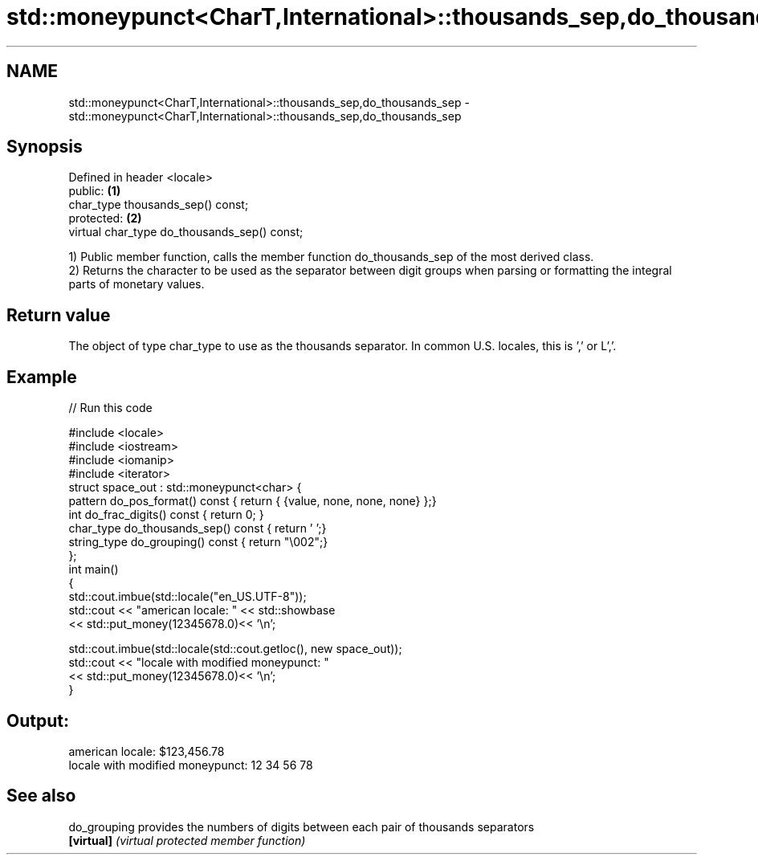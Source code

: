 .TH std::moneypunct<CharT,International>::thousands_sep,do_thousands_sep 3 "2020.03.24" "http://cppreference.com" "C++ Standard Libary"
.SH NAME
std::moneypunct<CharT,International>::thousands_sep,do_thousands_sep \- std::moneypunct<CharT,International>::thousands_sep,do_thousands_sep

.SH Synopsis
   Defined in header <locale>
   public:                                     \fB(1)\fP
   char_type thousands_sep() const;
   protected:                                  \fB(2)\fP
   virtual char_type do_thousands_sep() const;

   1) Public member function, calls the member function do_thousands_sep of the most derived class.
   2) Returns the character to be used as the separator between digit groups when parsing or formatting the integral parts of monetary values.

.SH Return value

   The object of type char_type to use as the thousands separator. In common U.S. locales, this is ',' or L','.

.SH Example

   
// Run this code

 #include <locale>
 #include <iostream>
 #include <iomanip>
 #include <iterator>
 struct space_out : std::moneypunct<char> {
     pattern do_pos_format()      const { return { {value, none, none, none} };}
     int do_frac_digits()         const { return 0; }
     char_type do_thousands_sep() const { return ' ';}
     string_type do_grouping()    const { return "\\002";}
 };
 int main()
 {
     std::cout.imbue(std::locale("en_US.UTF-8"));
     std::cout << "american locale: " << std::showbase
               << std::put_money(12345678.0)<< '\\n';

     std::cout.imbue(std::locale(std::cout.getloc(), new space_out));
     std::cout << "locale with modified moneypunct: "
               << std::put_money(12345678.0)<< '\\n';
 }

.SH Output:

 american locale: $123,456.78
 locale with modified moneypunct: 12 34 56 78

.SH See also

   do_grouping provides the numbers of digits between each pair of thousands separators
   \fB[virtual]\fP   \fI(virtual protected member function)\fP
